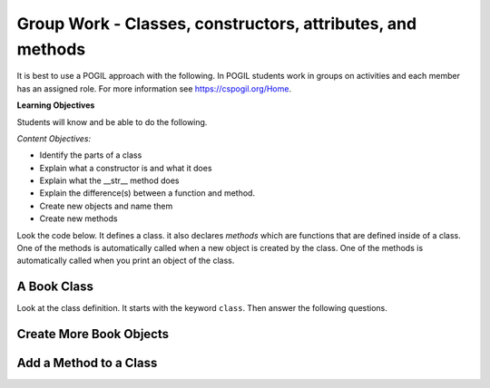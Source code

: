 Group Work - Classes, constructors, attributes, and methods
-----------------------------------------------------------------

It is best to use a POGIL approach with the following. In POGIL students work
in groups on activities and each member has an assigned role.  For more information see `https://cspogil.org/Home <https://cspogil.org/Home>`_.

.. groupsub:: class_basics_groupsub
   :limit: 3
   
**Learning Objectives**

Students will know and be able to do the following.

*Content Objectives:*

* Identify the parts of a class
* Explain what a constructor is and what it does
* Explain what the __str__ method does
* Explain the difference(s) between a function and method.
* Create new objects and name them
* Create new methods

Look the code below.  It defines a class.  it also declares *methods* which are functions that are defined inside of a class.
One of the methods is automatically called when a new object is created by the class.  One of the methods is automatically
called when you print an object of the class.


A Book Class
======================================================

.. activecode:: class_book_ac1_v2
    :caption: A class to represent a book

    Run the following code
    ~~~~
    class Book:
        """ Represents a book object """

        def __init__(self, title, author):
            self.title = title
            self.author = author

        def __str__(self):
            return "title: " + self.title + " author: " + self.author

    def main():
         b2 = Book("A Wrinkle in Time", "M. L'Engle")
         print(b2)
         b1 = Book("Goodnight Moon", "Margaret Wise Brown")
         print(b1)

    main()

Look at the class definition.  It starts with the keyword ``class``.  Then answer the following questions.

.. fillintheblank:: class_fitb_book_class_name

    What is the name of this class?

    - :Book: Good job!  The class name follows the class keyword.
      :book: The class name is usually upper case.
      :.*: The class name is after the keyword class and before the :

.. fillintheblank:: class_fitb_book_init

    What is the name of the method that is called when the object is created?

    - :__init__: Good job!  The __init__ method is called when an object is created.
      :init: Almost.  The method name includes underscores.
      :.*: This method initializes the object's attributes

.. shortanswer:: class_what_is_init

   Describe in your own words what the ``__init__`` method does.

.. fillintheblank:: class_fitb_book_str

    What is the name of the method that is called when the object is printed?

    - :__str__: Good job!  This method is called when you print an object of a class.
      :str: Not quite, the name of the method includes underscores.
      :.*: This method returns a string with the values of the attributes

.. shortanswer:: class_what_is_str

   Describe in your own words what the ``__str__`` method does.

.. fillintheblank:: class_fitb_attribute_num

    How many attributes does an object of the Book class have?

    - :2|two|Two|TWO: Good Job!  The attributes are initialized in the __init__ method (also known as the constructor).
      :.*: Attributes are initialized in the __init__ method


.. clickablearea:: class_ca_book_method_names
    :practice: T
    :question: Click on all of the method names in the code below.
    :iscode:
    :feedback: Method names are the names of functions that are defined in a class.

    :click-incorrect:class:endclick: :click-incorrect:Book::endclick:
        :click-incorrect:""" Represents a book object """:endclick:

        :click-incorrect:def:endclick: :click-correct:__init__:endclick::click-incorrect:(self, title, author)::endclick:
            :click-incorrect:self.title = title:endclick:
            :click-incorrect:self.author = author:endclick:

        :click-incorrect:def:endclick: :click-correct:__str__:endclick::click-incorrect:(self)::endclick:
            :click-incorrect:return "title: " + self.title + " author: " + self.author:endclick:

        :click-incorrect:def:endclick: :click-correct:get_author:endclick::click-incorrect:(self)::endclick:
            :click-incorrect:return self.author:endclick:

    :click-incorrect:def:endclick: :click-incorrect:main()::endclick:
         :click-incorrect:b2 = Book("A Wrinkle in Time", "M. L'Engle"):endclick:
         :click-incorrect:print(b2):endclick:
         :click-incorrect:b1 = Book("Goodnight Moon", "Margaret Wise Brown"):endclick:
         :click-incorrect:print(b1):endclick:

    :click-incorrect:main():endclick:

.. shortanswer:: class_diff_function_method

   Describe in your own words what is/are the difference(s) between a function and a method.

.. fillintheblank:: class_fitb_first_parameter

    What is the name of the first parameter in all of the methods?

    - :self: Good job!
      :.*: The parameters are in () after the method name

.. parsonsprob:: class-pp-person
   :numbered: left
   :adaptive:

   Put the code blocks in order below to create a class ``Person`` with a
   constructor (``__init__``) method that takes a first and last name and a
   ``__str__`` method to return a string with the first and last name separated
   with a space.
   -----
   class Person:
   =====
   Class Person: #paired
   =====
       __init__(self, first, last):
   =====
       __init__(first, last): #paired
   =====
           self.first = first
           self.last = last
   =====
       __str__(self):
   =====
       __str__(): #paired
   =====
           return self.first + " " + self.last
   =====
           return first + " " + last #paired

.. shortanswer:: class_what_is_self

   Describe in your own words what ``self`` means.

Create More Book Objects
======================================================

.. activecode:: class_book_ac2_v2
    :caption: A class to represent a book

    Change the following main function to create a third book object called b3 with a title of "1984" and author "George Orwell".  Print out the values using the print function in the main.
    ~~~~
    class Book:
        """ Represents a book object """

        def __init__(self, title, author):
            self.title = title
            self.author = author

        def __str__(self):
            return "title: " + self.title + " author: " + self.author

    def main():
        b2 = Book("A Wrinkle in Time", "M. L'Engle")
        print(b2)
        b1 = Book("Goodnight Moon", "Margaret Wise Brown")
        print(b1)

    main()

.. activecode:: class_person_ac2
    :caption: A class to represent a Person

    Change the following main function to add a person object with your first and last name.
    ~~~~
    class Person:
        """ Represents a person object """

        def __init__(self, first, last):
            self.first = first
            self.last = last

        def __str__(self):
            return self.first + " " + self.last

    def main():
        p1 = Person("Barbara", "Ericson")
        print(p1)

    main()


Add a Method to a Class
======================================================

.. activecode:: class_person_init_ac1
    :caption: A class to represent a Person

    Change the following Person class to add an ``initials`` method that returns
    a string with the first letter in the first name and the first letter in
    the last name in lowercase.
    ~~~~
    class Person:
        """ Represents a person object """

        def __init__(self, first, last):
            self.first = first
            self.last = last

        def __str__(self):
            return self.first + " " + self.last

    def main():
        p1 = Person("Barbara", "Ericson")
        print(p1)
        print(p1.initials())

    main()
